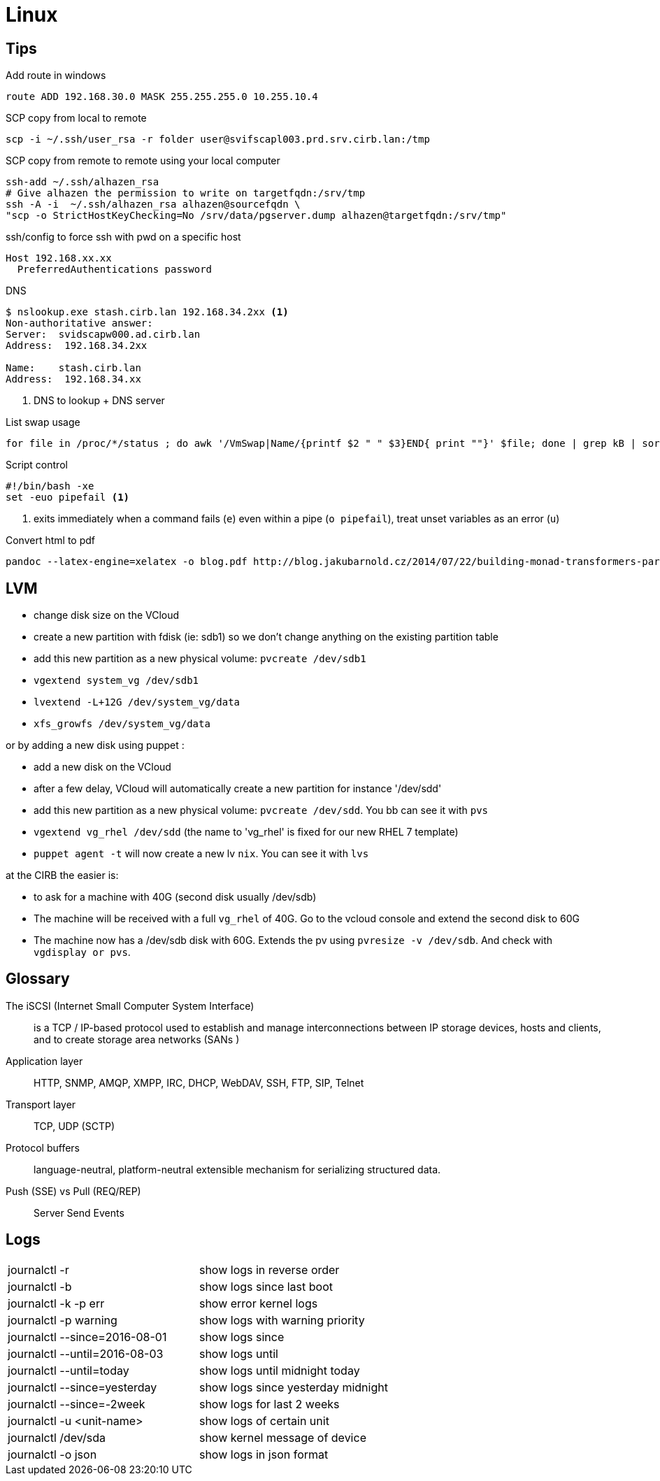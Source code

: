 = Linux

== Tips

.Add route in windows
```
route ADD 192.168.30.0 MASK 255.255.255.0 10.255.10.4
```

.SCP copy from local to remote
```
scp -i ~/.ssh/user_rsa -r folder user@svifscapl003.prd.srv.cirb.lan:/tmp
```

.SCP copy from remote to remote using your local computer
```
ssh-add ~/.ssh/alhazen_rsa
# Give alhazen the permission to write on targetfqdn:/srv/tmp
ssh -A -i  ~/.ssh/alhazen_rsa alhazen@sourcefqdn \
"scp -o StrictHostKeyChecking=No /srv/data/pgserver.dump alhazen@targetfqdn:/srv/tmp"
```

.ssh/config to force ssh with pwd on a specific host
```
Host 192.168.xx.xx
  PreferredAuthentications password
```

.DNS
```
$ nslookup.exe stash.cirb.lan 192.168.34.2xx <1>
Non-authoritative answer:
Server:  svidscapw000.ad.cirb.lan
Address:  192.168.34.2xx

Name:    stash.cirb.lan
Address:  192.168.34.xx

```
<1> DNS to lookup + DNS server

.List swap usage
```
for file in /proc/*/status ; do awk '/VmSwap|Name/{printf $2 " " $3}END{ print ""}' $file; done | grep kB | sort -k2 -n
```

.Script control
```
#!/bin/bash -xe
set -euo pipefail <1>
```
<1> exits immediately when a command fails (`e`) even within a pipe (`o pipefail`), treat unset variables as an error (`u`)

.Convert html to pdf
```
pandoc --latex-engine=xelatex -o blog.pdf http://blog.jakubarnold.cz/2014/07/22/building-monad-transformers-part-1.html
```

== LVM

- change disk size on the VCloud
- create a new partition with fdisk (ie: sdb1) so we don't change anything on the existing partition table
- add this new partition as a new physical volume: `pvcreate /dev/sdb1`
- `vgextend system_vg /dev/sdb1`
- `lvextend -L+12G /dev/system_vg/data`
- `xfs_growfs /dev/system_vg/data`

or by adding a new disk using puppet :

- add a new disk on the VCloud
- after a few delay, VCloud will automatically create a new partition for instance '/dev/sdd'
- add this new partition as a new physical volume: `pvcreate /dev/sdd`. You bb can see it with `pvs`
- `vgextend vg_rhel /dev/sdd` (the name to 'vg_rhel' is fixed for our new RHEL 7 template)
- `puppet agent -t` will now create a new lv `nix`. You can see it with `lvs`

at the CIRB the easier is:

- to ask for a machine with 40G (second disk usually /dev/sdb)
- The machine will be received with a full `vg_rhel` of 40G. Go to the vcloud console and extend the second disk to 60G
- The machine now has a /dev/sdb disk with 60G. Extends the pv using `pvresize -v /dev/sdb`. And check with `vgdisplay or pvs`.

== Glossary

The iSCSI (Internet Small Computer System Interface)::
is a TCP / IP-based protocol used to establish and manage interconnections between IP storage devices, hosts and clients, and to create storage area networks (SANs )

Application layer:: HTTP, SNMP, AMQP, XMPP, IRC, DHCP, WebDAV, SSH, FTP, SIP, Telnet

Transport layer:: TCP, UDP (SCTP)

Protocol buffers:: language-neutral, platform-neutral extensible mechanism for serializing structured data.

Push (SSE) vs Pull (REQ/REP):: Server Send Events

== Logs

|=======
| journalctl -r |  show logs in reverse order
| journalctl -b | show logs since last boot
| journalctl -k -p err | show error kernel logs
| journalctl -p warning | show logs with warning priority
| journalctl --since=2016-08-01 | show logs since
| journalctl --until=2016-08-03 | show logs until
| journalctl --until=today | show logs until midnight today
| journalctl --since=yesterday | show logs since yesterday midnight
| journalctl --since=-2week | show logs for last 2 weeks
| journalctl -u <unit-name> | show logs of certain unit
| journalctl /dev/sda | show kernel message of device
| journalctl -o json | show logs in json format
|=======
